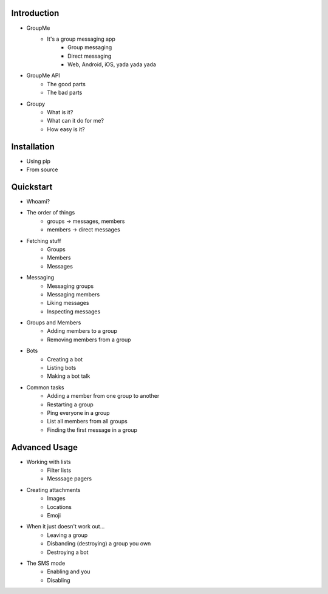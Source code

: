Introduction
============

- GroupMe
	+ It's a group messaging app
		* Group messaging
		* Direct messaging
		* Web, Android, iOS, yada yada yada
- GroupMe API
	+ The good parts
	+ The bad parts
- Groupy
	+ What is it?
	+ What can it do for me?
	+ How easy is it?

Installation
============

- Using pip
- From source

Quickstart
==========

- Whoami?
- The order of things
	+ groups -> messages, members
	+ members -> direct messages
- Fetching stuff
	+ Groups
	+ Members
	+ Messages
- Messaging
	+ Messaging groups
	+ Messaging members
	+ Liking messages
	+ Inspecting messages
- Groups and Members
	+ Adding members to a group
	+ Removing members from a group
- Bots
	+ Creating a bot
	+ Listing bots
	+ Making a bot talk
- Common tasks
	+ Adding a member from one group to another
	+ Restarting a group
	+ Ping everyone in a group
	+ List all members from all groups
	+ Finding the first message in a group

Advanced Usage
==============

- Working with lists
	+ Filter lists
	+ Messsage pagers
- Creating attachments
	+ Images
	+ Locations
	+ Emoji
- When it just doesn't work out...
	+ Leaving a group
	+ Disbanding (destroying) a group you own
	+ Destroying a bot
- The SMS mode
	+ Enabling and you
	+ Disabling
